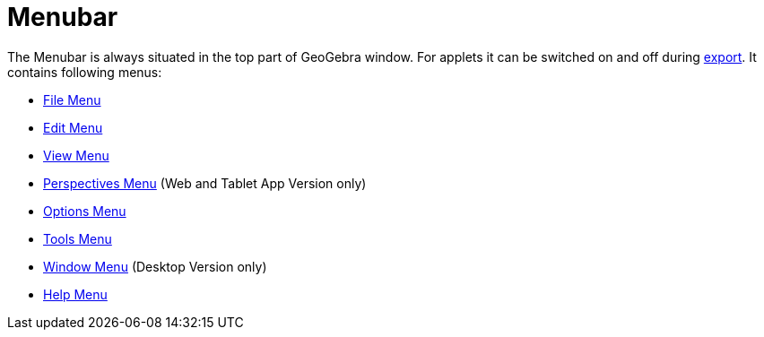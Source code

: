 = Menubar

The Menubar is always situated in the top part of GeoGebra window. For applets it can be switched on and off during
xref:/Export_Worksheet_Dialog.adoc[export]. It contains following menus:

* xref:/File_Menu.adoc[File Menu]
* xref:/Edit_Menu.adoc[Edit Menu]
* xref:/View_Menu.adoc[View Menu]
* xref:/Perspectives_Menu.adoc[Perspectives Menu] (Web and Tablet App Version only)
* xref:/Options_Menu.adoc[Options Menu]
* xref:/Tools_Menu.adoc[Tools Menu]
* xref:/Window_Menu.adoc[Window Menu] (Desktop Version only)
* xref:/Help_Menu.adoc[Help Menu]
